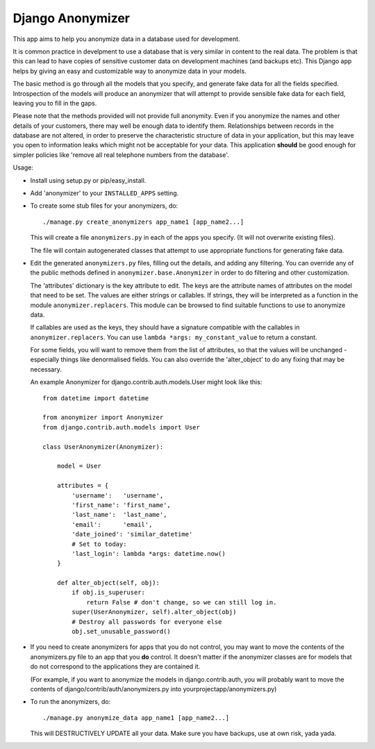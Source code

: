 ===================
 Django Anonymizer
===================

This app aims to help you anonymize data in a database used for development.

It is common practice in develpment to use a database that is very similar in
content to the real data. The problem is that this can lead to have copies of
sensitive customer data on development machines (and backups etc). This Django
app helps by giving an easy and customizable way to anonymize data in your
models.

The basic method is go through all the models that you specify, and generate
fake data for all the fields specified. Introspection of the models will produce
an anonymizer that will attempt to provide sensible fake data for each field,
leaving you to fill in the gaps.

Please note that the methods provided will not provide full anonymity. Even if
you anonymize the names and other details of your customers, there may well be
enough data to identify them. Relationships between records in the database are
not altered, in order to preserve the characteristic structure of data in your
application, but this may leave you open to information leaks which might not be
acceptable for your data. This application **should** be good enough for simpler
policies like 'remove all real telephone numbers from the database'.

Usage:

* Install using setup.py or pip/easy_install.

* Add 'anonymizer' to your ``INSTALLED_APPS`` setting.

* To create some stub files for your anonymizers, do::

    ./manage.py create_anonymizers app_name1 [app_name2...]

  This will create a file ``anonymizers.py`` in each of the apps you specify.
  (It will not overwrite existing files).

  The file will contain autogenerated classes that attempt to use appropriate
  functions for generating fake data.

* Edit the generated ``anonymizers.py`` files, filling out the details, and
  adding any filtering. You can override any of the public methods defined in
  ``anonymizer.base.Anonymizer`` in order to do filtering and other
  customization.

  The 'attributes' dictionary is the key attribute to edit. The keys are the
  attribute names of attributes on the model that need to be set.  The values
  are either strings or callables. If strings, they will be interpreted as a
  function in the module ``anonymizer.replacers``. This module can be browsed
  to find suitable functions to use to anonymize data.

  If callables are used as the keys, they should have a signature compatible
  with the callables in ``anonymizer.replacers``. You can use ``lambda *args:
  my_constant_value`` to return a constant.

  For some fields, you will want to remove them from the list of attributes, so
  that the values will be unchanged - especially things like denormalised
  fields. You can also override the 'alter_object' to do any fixing that may
  be necessary.

  An example Anonymizer for django.contrib.auth.models.User might look like
  this::

      from datetime import datetime

      from anonymizer import Anonymizer
      from django.contrib.auth.models import User

      class UserAnonymizer(Anonymizer):

          model = User

          attributes = {
              'username':   'username',
              'first_name': 'first_name',
              'last_name':  'last_name',
              'email':      'email',
              'date_joined': 'similar_datetime'
              # Set to today:
              'last_login': lambda *args: datetime.now()
          }

          def alter_object(self, obj):
              if obj.is_superuser:
                  return False # don't change, so we can still log in.
              super(UserAnonymizer, self).alter_object(obj)
              # Destroy all passwords for everyone else
              obj.set_unusable_password()

* If you need to create anonymizers for apps that you do not control, you may
  want to move the contents of the anonymizers.py file to an app that you **do**
  control. It doesn't matter if the anonymizer classes are for models that do
  not correspond to the applications they are contained it.

  (For example, if you want to anonymize the models in django.contrib.auth, you
  will probably want to move the contents of django/contrib/auth/anonymizers.py
  into yourprojectapp/anonymizers.py)

* To run the anonymizers, do::

    ./manage.py anonymize_data app_name1 [app_name2...]

  This will DESTRUCTIVELY UPDATE all your data. Make sure you have backups,
  use at own risk, yada yada.
